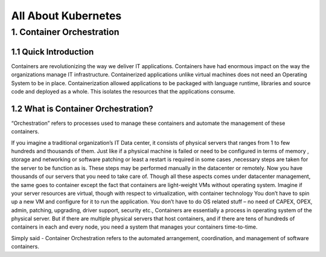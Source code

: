 #######################
All About Kubernetes
#######################

1. Container Orchestration
---------------------------

1.1 Quick Introduction
^^^^^^^^^^^^^^^^^^^^^^^^

Containers are revolutionizing the way we deliver IT applications. Containers have had enormous impact on the way the organizations
manage IT infrastructure. Containerized applications unlike virtual machines does not need an Operating System to be in place. 
Containerization allowed applications to be packaged with language runtime, libraries and source code and deployed as a whole. 
This isolates the resources that the applications consume.

1.2 What is Container Orchestration? 
^^^^^^^^^^^^^^^^^^^^^^^^^^^^^^^^^^^^^^

“Orchestration” refers to processes used to manage these containers and automate the management of these containers. 
 
If you imagine a traditional organization’s IT Data center, it consists of physical servers that ranges from 1 to few hundreds and 
thousands of them. Just like if a physical machine is failed or need to be configured in terms of memory , storage and networking  or 
software patching or least a restart is required in some cases ,necessary steps are taken for the server to be function as is. These steps
may be performed manually in the datacenter or remotely. Now you have thousands of our servers that you need to take care of. Though all 
these aspects comes under datacenter management, the same goes to container except the fact that containers are light-weight VMs without
operating system. Imagine if your server resources are virtual, though with respect to virtualization, with container technology You don’t 
have to spin up a new VM and configure for it to run the application. You don’t have to do OS related stuff – no need of CAPEX, OPEX, 
admin, patching, upgrading, driver support, security etc., Containers are essentially a process in operating system of the physical server.
But if there are multiple physical servers that host containers, and if there are tens of hundreds of containers in each and every node, 
you need a system that manages your containers time-to-time.

Simply said - Container Orchestration refers to the automated arrangement, coordination, and management of software containers.


